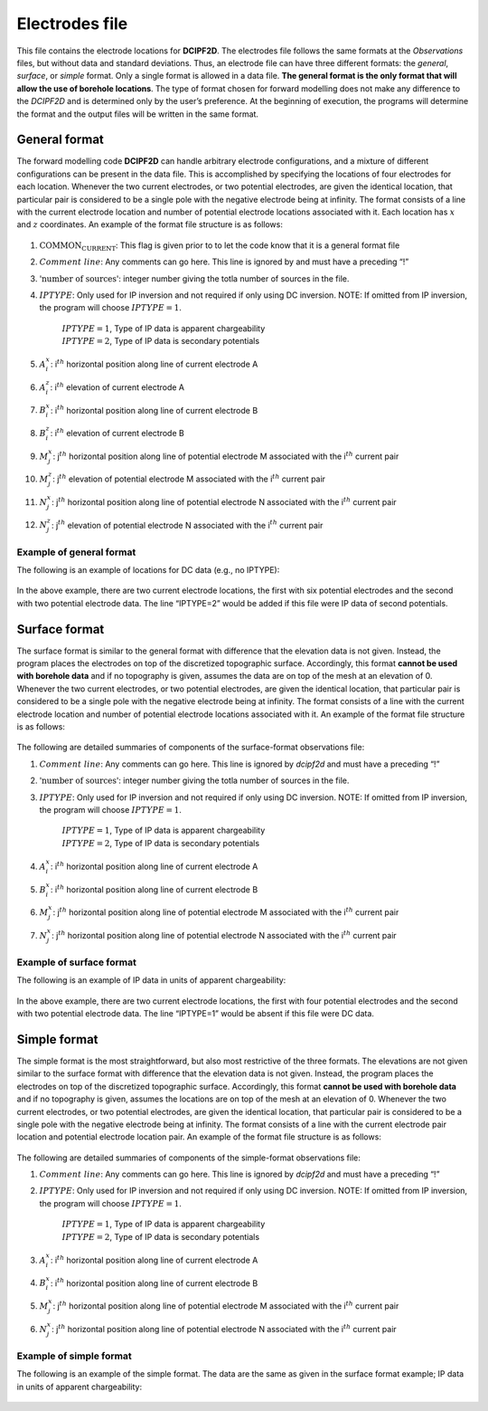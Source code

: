 .. _dcip2dlocations:

Electrodes file
===============

This file contains the electrode locations for **DCIPF2D**. The electrodes file
follows the same formats at the *Observations* files, but without data and standard
deviations. Thus, an electrode file can have three different formats:
the *general*, *surface*, or *simple* format. Only a single format is allowed in a data file. **The
general format is the only format that will allow the use of borehole
locations**. The type of format chosen for forward modelling does not
make any difference to the *DCIPF2D* and is determined only by the user’s
preference. At the beginning of execution, the programs will determine
the format and the output files will be written in the same format.

General format
--------------

The forward modelling code **DCIPF2D** can handle arbitrary electrode
configurations, and a mixture of different configurations can be present
in the data file. This is accomplished by specifying the locations of
four electrodes for each location. Whenever the two current electrodes,
or two potential electrodes, are given the identical location, that
particular pair is considered to be a single pole with the negative
electrode being at infinity. The format consists of a line with the
current electrode location and number of potential electrode locations
associated with it. Each location has :math:`x` and :math:`z`
coordinates. An example of the format file structure is as follows:

.. figure:: ../../images/electrodefile_generalformat.png
   :figwidth: 50%
   :align: center
   :name: electrodefile_generalformat

#. :math:`\text{COMMON_CURRENT}`: This flag is given prior to to let the code know that it is a general
   format file

#. :math:`Comment~line`: Any comments can go here. This line is ignored by and must have a
   preceding “!”

#. :math:`\text{'number of sources'}`: integer number giving the totla number of sources in the file.

#. :math:`IPTYPE`: Only used for IP inversion and not required if only using DC
   inversion. NOTE: If omitted from IP inversion, the program will
   choose :math:`IPTYPE=1`.
     | :math:`IPTYPE=1`, Type of IP data is apparent chargeability
     | :math:`IPTYPE=2`, Type of IP data is secondary potentials

#. :math:`A^x_i`: i\ :math:`^{th}` horizontal position along line of current electrode A

#. :math:`A^z_i`: i\ :math:`^{th}` elevation of current electrode A

#. :math:`B^x_i`: i\ :math:`^{th}` horizontal position along line of current electrode B

#. :math:`B^z_i`: i\ :math:`^{th}` elevation of current electrode B

#. :math:`M^x_j`: j\ :math:`^{th}` horizontal position along line of potential
   electrode M associated with the i\ :math:`^{th}` current pair

#. :math:`M^z_j`: j\ :math:`^{th}` elevation of potential electrode M associated with
   the i\ :math:`^{th}` current pair

#. :math:`N^x_j`: j\ :math:`^{th}` horizontal position along line of potential
   electrode N associated with the i\ :math:`^{th}` current pair

#. :math:`N^z_j`: j\ :math:`^{th}` elevation of potential electrode N associated with
   the i\ :math:`^{th}` current pair

Example of general format
`````````````````````````

The following is an example of locations for DC data (e.g., no IPTYPE):

.. figure:: ../../images/electrodefile_generalformat_example.png
   :figwidth: 50%
   :align: center
   :name: electrodefile_generalformat_example

In the above example, there are two current electrode locations, the
first with six potential electrodes and the second with two potential
electrode data. The line “IPTYPE=2” would be added if this file were IP
data of second potentials.

Surface format
--------------

The surface format is similar to the general format with difference that
the elevation data is not given. Instead, the program places the
electrodes on top of the discretized topographic surface. Accordingly,
this format **cannot be used with borehole data** and if no topography
is given, assumes the data are on top of the mesh at an elevation of 0.
Whenever the two current electrodes, or two potential electrodes, are
given the identical location, that particular pair is considered to be a
single pole with the negative electrode being at infinity. The format
consists of a line with the current electrode location and number of
potential electrode locations associated with it. An example of the
format file structure is as follows:

.. figure:: ../../images/electrodefile_surfaceformat.png
   :figwidth: 50%
   :align: center
   :name: electrodefile_surfaceformat

The following are detailed summaries of components of the surface-format
observations file:

#. :math:`Comment~line`: Any comments can go here. This line is ignored by *dcipf2d* and must have a
   preceding “!”

#. :math:`\text{'number of sources'}`: integer number giving the totla number of sources in the file.

#. :math:`IPTYPE`: Only used for IP inversion and not required if only using DC
   inversion. NOTE: If omitted from IP inversion, the program will
   choose :math:`IPTYPE=1`.
     | :math:`IPTYPE=1`, Type of IP data is apparent chargeability
     | :math:`IPTYPE=2`, Type of IP data is secondary potentials

#. :math:`A^x_i`: i\ :math:`^{th}` horizontal position along line of current electrode A

#. :math:`B^x_i`: i\ :math:`^{th}` horizontal position along line of current electrode B

#. :math:`M^x_j`: j\ :math:`^{th}` horizontal position along line of potential
   electrode M associated with the i\ :math:`^{th}` current pair

#. :math:`N^x_j`: j\ :math:`^{th}` horizontal position along line of potential
   electrode N associated with the i\ :math:`^{th}` current pair

Example of surface format
`````````````````````````

The following is an example of IP data in units of apparent
chargeability:

.. figure:: ../../images/electrodefile_surfaceformat_example.png
   :figwidth: 50%
   :align: center
   :name: electrodefile_surfaceformat_example

In the above example, there are two current electrode locations, the
first with four potential electrodes and the second with two potential
electrode data. The line “IPTYPE=1” would be absent if this file were DC
data.

Simple format
-------------

The simple format is the most straightforward, but also most restrictive
of the three formats. The elevations are not given similar to the
surface format with difference that the elevation data is not given.
Instead, the program places the electrodes on top of the discretized
topographic surface. Accordingly, this format **cannot be used with
borehole data** and if no topography is given, assumes the locations are
on top of the mesh at an elevation of 0. Whenever the two current
electrodes, or two potential electrodes, are given the identical
location, that particular pair is considered to be a single pole with
the negative electrode being at infinity. The format consists of a line
with the current electrode pair location and potential electrode
location pair. An example of the format file structure is as follows:

.. figure:: ../../images/electrodefile_simpleformat.png
   :figwidth: 50%
   :align: center
   :name: electrodefile_simpleformat

The following are detailed summaries of components of the simple-format
observations file:

#. :math:`Comment~line`: Any comments can go here. This line is ignored by *dcipf2d* and must have a
   preceding “!”

#. :math:`IPTYPE`: Only used for IP inversion and not required if only using DC
   inversion. NOTE: If omitted from IP inversion, the program will
   choose :math:`IPTYPE=1`.
     | :math:`IPTYPE=1`, Type of IP data is apparent chargeability
     | :math:`IPTYPE=2`, Type of IP data is secondary potentials

#. :math:`A^x_i`: i\ :math:`^{th}` horizontal position along line of current electrode A

#. :math:`B^x_i`: i\ :math:`^{th}` horizontal position along line of current electrode B

#. :math:`M^x_j`: j\ :math:`^{th}` horizontal position along line of potential
   electrode M associated with the i\ :math:`^{th}` current pair

#. :math:`N^x_j`: j\ :math:`^{th}` horizontal position along line of potential
   electrode N associated with the i\ :math:`^{th}` current pair

Example of simple format
````````````````````````

The following is an example of the simple format. The data are the same
as given in the surface format example; IP data in units of apparent
chargeability:

.. figure:: ../../images/electrodefile_simpleformat_example.png
   :figwidth: 50%
   :align: center
   :name: electrodefile_simpleformat_example
